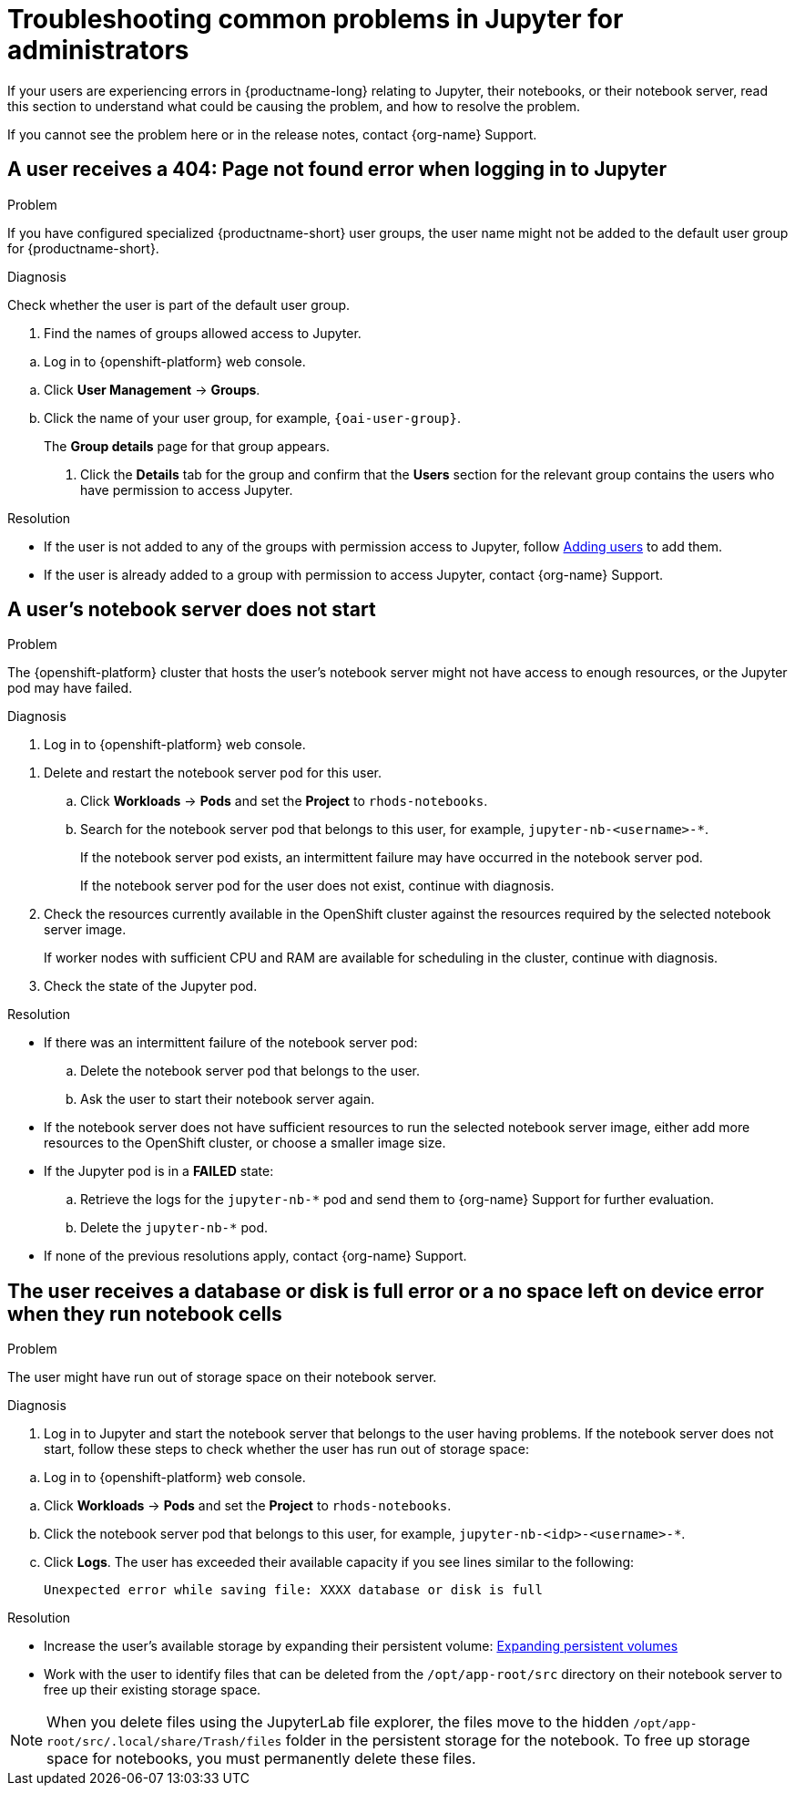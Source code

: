 :_module-type: REFERENCE

[id="troubleshooting-common-problems-in-jupyter-for-administrators_{context}"]
= Troubleshooting common problems in Jupyter for administrators

[role='_abstract']
If your users are experiencing errors in {productname-long} relating to Jupyter, their notebooks, or their notebook server, read this section to understand what could be causing the problem, and how to resolve the problem.

ifndef::upstream[]
If you cannot see the problem here or in the release notes, contact {org-name} Support.
endif::[]

== A user receives a *404: Page not found* error when logging in to Jupyter

.Problem
If you have configured specialized {productname-short} user groups, the user name might not be added to the default user group for {productname-short}.

.Diagnosis
Check whether the user is part of the default user group.

. Find the names of groups allowed access to Jupyter.
ifndef::upstream[]
--
.. Log in to {openshift-platform} web console.
--
endif::[]
ifdef::upstream[]
.. Log in to {productname-short} web console.
endif::[]
.. Click *User Management* -> *Groups*.
.. Click the name of your user group, for example, `{oai-user-group}`.
+
The *Group details* page for that group appears.

. Click the *Details* tab for the group and confirm that the *Users* section for the relevant group contains the users who have permission to access Jupyter.

.Resolution
ifndef::upstream[]
* If the user is not added to any of the groups with permission access to Jupyter, follow link:{rhoaidocshome}{default-format-url}/managing_users/adding-users_user-mgmt[Adding users] to add them.
* If the user is already added to a group with permission to access Jupyter, contact {org-name} Support.
endif::[]

ifdef::upstream[]
If the user is not added to any of the groups allowed access to Jupyter, add them.
endif::[]

== A user's notebook server does not start

.Problem

The {openshift-platform} cluster that hosts the user's notebook server might not have access to enough resources, or the Jupyter pod may have failed.

.Diagnosis
ifndef::upstream[]
--
ifndef::self-managed[]
. Log in to {openshift-platform} web console.
endif::[]
ifdef::self-managed[]
. Log in to {openshift-platform} web console.
endif::[]
--
endif::[]
ifdef::upstream[]
. Log in to {productname-short} web console.
endif::[]
. Delete and restart the notebook server pod for this user.
.. Click *Workloads* -> *Pods* and set the *Project* to `rhods-notebooks`.

.. Search for the notebook server pod that belongs to this user, for example, `jupyter-nb-<username>-*`.
+
If the notebook server pod exists, an intermittent failure may have occurred in the notebook server pod.
+
If the notebook server pod for the user does not exist, continue with diagnosis.
. Check the resources currently available in the OpenShift cluster against the resources required by the selected notebook server image.
+
If worker nodes with sufficient CPU and RAM are available for scheduling in the cluster, continue with diagnosis.
. Check the state of the Jupyter pod.


.Resolution
* If there was an intermittent failure of the notebook server pod:
.. Delete the notebook server pod that belongs to the user.
.. Ask the user to start their notebook server again.
* If the notebook server does not have sufficient resources to run the selected notebook server image, either add more resources to the OpenShift cluster, or choose a smaller image size.
ifndef::upstream[]
* If the Jupyter pod is in a *FAILED* state:
.. Retrieve the logs for the `jupyter-nb-*` pod and send them to {org-name} Support for further evaluation.
.. Delete the `jupyter-nb-*` pod.
* If none of the previous resolutions apply, contact {org-name} Support.
endif::[]

== The user receives a *database or disk is full* error or a *no space left on device* error when they run notebook cells

.Problem
The user might have run out of storage space on their notebook server.

.Diagnosis
. Log in to Jupyter and start the notebook server that belongs to the user having problems. If the notebook server does not start, follow these steps to check whether the user has run out of storage space:
ifndef::upstream[]
--
.. Log in to {openshift-platform} web console.
--
endif::[]
ifdef::upstream[]
. Log in to {productname-short} web console.
endif::[]
.. Click *Workloads* -> *Pods* and set the *Project* to `rhods-notebooks`.
.. Click the notebook server pod that belongs to this user, for example, `jupyter-nb-<idp>-<username>-*`.
.. Click *Logs*. The user has exceeded their available capacity if you see lines similar to the following:
+
----
Unexpected error while saving file: XXXX database or disk is full
----

.Resolution
ifndef::upstream[]
* Increase the user's available storage by expanding their persistent volume: link:https://access.redhat.com/documentation/en-us/openshift_container_platform/{ocp-latest-version}/html/storage/expanding-persistent-volumes[Expanding persistent volumes]
endif::[]
ifdef::upstream[]
* Increase the user's available storage by expanding their persistent volume.
endif::[]

* Work with the user to identify files that can be deleted from the `/opt/app-root/src` directory on their notebook server to free up their existing storage space.

[NOTE]
--
When you delete files using the JupyterLab file explorer, the files move to the hidden `/opt/app-root/src/.local/share/Trash/files` folder in the persistent storage for the notebook. To free up storage space for notebooks, you must permanently delete these files.
-- 

// [role='_additional-resources']
// == Additional resources
// * TODO
